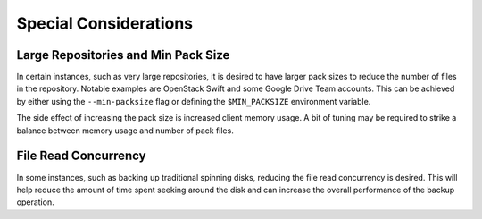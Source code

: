 ..
  Normally, there are no heading levels assigned to certain characters as the structure is
  determined from the succession of headings. However, this convention is used in Python’s
  Style Guide for documenting which you may follow:

  # with overline, for parts
  * for chapters
  = for sections
  - for subsections
  ^ for subsubsections
  " for paragraphs

######################
Special Considerations
######################

************************************
Large Repositories and Min Pack Size
************************************

In certain instances, such as very large repositories, it is desired to have larger pack
sizes to reduce the number of files in the repository.  Notable examples are OpenStack
Swift and some Google Drive Team accounts.  This can be achieved by either using the
``--min-packsize`` flag or defining the ``$MIN_PACKSIZE`` environment variable.

The side effect of increasing the pack size is increased client memory usage.  A bit of
tuning may be required to strike a balance between memory usage and number of pack files.

*********************
File Read Concurrency
*********************

In some instances, such as backing up traditional spinning disks, reducing the file read
concurrency is desired.  This will help reduce the amount of time spent seeking around
the disk and can increase the overall performance of the backup operation.